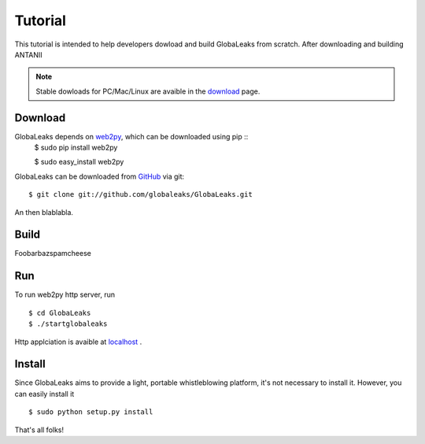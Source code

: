 ========
Tutorial
========
This tutorial is intended to help developers dowload and build
GlobaLeaks from scratch. After downloading and building ANTANII

.. note:: Stable dowloads for PC/Mac/Linux are avaible in the `download`_
          page.


Download
--------

GlobaLeaks depends on `web2py`_, which can be downloaded using pip ::
    $ sudo pip install web2py

    $ sudo  easy_install web2py

GlobaLeaks can be downloaded from `GitHub`_ via git: ::

    $ git clone git://github.com/globaleaks/GlobaLeaks.git

An then blablabla.

Build
-----

Foobarbazspamcheese

Run
---
To run web2py http server, run ::

    $ cd GlobaLeaks
    $ ./startglobaleaks

Http applciation is avaible at `localhost`_ .


Install
-------
Since GlobaLeaks aims to provide a light, portable whistleblowing platform, it's
not necessary to install it. However, you can easily install it ::


    $ sudo python setup.py install

That's all folks!



.. _download: http://google.com
.. _GitHub: https://github.com/globaleaks/GlobaLeaks
.. _localhost: http://127.0.0.1:8000/
.. _web2py: http://web2py.com/
